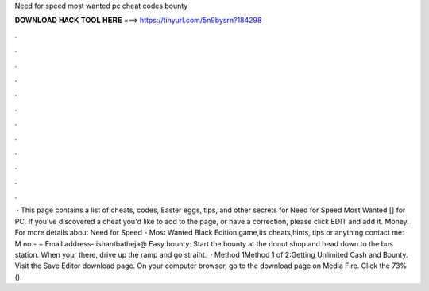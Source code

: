 Need for speed most wanted pc cheat codes bounty

𝐃𝐎𝐖𝐍𝐋𝐎𝐀𝐃 𝐇𝐀𝐂𝐊 𝐓𝐎𝐎𝐋 𝐇𝐄𝐑𝐄 ===> https://tinyurl.com/5n9bysrn?184298

.

.

.

.

.

.

.

.

.

.

.

.

 · This page contains a list of cheats, codes, Easter eggs, tips, and other secrets for Need for Speed Most Wanted [] for PC. If you've discovered a cheat you'd like to add to the page, or have a correction, please click EDIT and add it. Money. For more details about Need for Speed - Most Wanted Black Edition game,its cheats,hints, tips or anything contact me: M no.- + Email address- ishantbatheja@ Easy bounty: Start the bounty at the donut shop and head down to the bus station. When your there, drive up the ramp and go straiht.  · Method 1Method 1 of 2:Getting Unlimited Cash and Bounty. Visit the Save Editor download page. On your computer browser, go to the download page on Media Fire. Click the 73%().